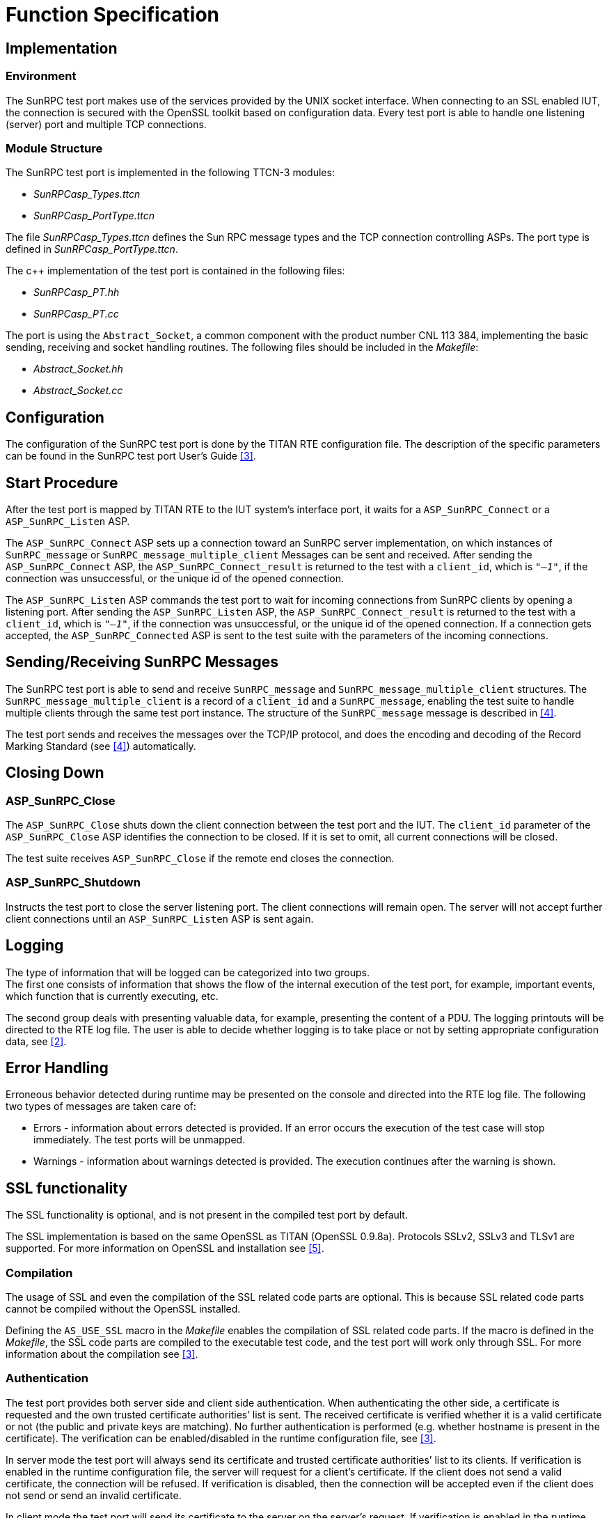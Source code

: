 = Function Specification

== Implementation

=== Environment

The SunRPC test port makes use of the services provided by the UNIX socket interface. When connecting to an SSL enabled IUT, the connection is secured with the OpenSSL toolkit based on configuration data. Every test port is able to handle one listening (server) port and multiple TCP connections.

=== Module Structure

The SunRPC test port is implemented in the following TTCN-3 modules:

* __SunRPCasp_Types.ttcn__
* __SunRPCasp_PortType.ttcn__

The file __SunRPCasp_Types.ttcn__ defines the Sun RPC message types and the TCP connection controlling ASPs. The port type is defined in __SunRPCasp_PortType.ttcn__.

The c++ implementation of the test port is contained in the following files:

* __SunRPCasp_PT.hh__
* __SunRPCasp_PT.cc__

The port is using the `Abstract_Socket`, a common component with the product number CNL 113 384, implementing the basic sending, receiving and socket handling routines. The following files should be included in the _Makefile_:

* __Abstract_Socket.hh__
* __Abstract_Socket.cc__

== Configuration

The configuration of the SunRPC test port is done by the TITAN RTE configuration file. The description of the specific parameters can be found in the SunRPC test port User’s Guide <<6-references.adoc#_3, [3]>>.

== Start Procedure

After the test port is mapped by TITAN RTE to the IUT system’s interface port, it waits for a `ASP_SunRPC_Connect` or a `ASP_SunRPC_Listen` ASP.

The `ASP_SunRPC_Connect` ASP sets up a connection toward an SunRPC server implementation, on which instances of `SunRPC_message` or `SunRPC_message_multiple_client` Messages can be sent and received. After sending the `ASP_SunRPC_Connect` ASP, the `ASP_SunRPC_Connect_result` is returned to the test with a `client_id`, which is `_"–1"_`, if the connection was unsuccessful, or the unique id of the opened connection.

The `ASP_SunRPC_Listen` ASP commands the test port to wait for incoming connections from SunRPC clients by opening a listening port. After sending the `ASP_SunRPC_Listen` ASP, the `ASP_SunRPC_Connect_result` is returned to the test with a `client_id`, which is `_"–1"_`, if the connection was unsuccessful, or the unique id of the opened connection. If a connection gets accepted, the `ASP_SunRPC_Connected` ASP is sent to the test suite with the parameters of the incoming connections.

[[sending-receiving-sunrpc-messages]]
== Sending/Receiving SunRPC Messages

The SunRPC test port is able to send and receive `SunRPC_message` and `SunRPC_message_multiple_client` structures. The `SunRPC_message_multiple_client` is a record of a `client_id` and a `SunRPC_message`, enabling the test suite to handle multiple clients through the same test port instance. The structure of the `SunRPC_message` message is described in <<6-references.adoc#_4, [4]>>.

The test port sends and receives the messages over the TCP/IP protocol, and does the encoding and decoding of the Record Marking Standard (see <<6-references.adoc#_4, [4]>>) automatically.

== Closing Down

[[asp-sunrpc-close]]
=== ASP_SunRPC_Close

The `ASP_SunRPC_Close` shuts down the client connection between the test port and the IUT. The `client_id` parameter of the `ASP_SunRPC_Close` ASP identifies the connection to be closed. If it is set to omit, all current connections will be closed.

The test suite receives `ASP_SunRPC_Close` if the remote end closes the connection.

[[asp-sunrpc-shutdown]]
=== ASP_SunRPC_Shutdown

Instructs the test port to close the server listening port. The client connections will remain open. The server will not accept further client connections until an `ASP_SunRPC_Listen` ASP is sent again.

== Logging

The type of information that will be logged can be categorized into two groups. +
The first one consists of information that shows the flow of the internal execution of the test port, for example, important events, which function that is currently executing, etc.

The second group deals with presenting valuable data, for example, presenting the content of a PDU. The logging printouts will be directed to the RTE log file. The user is able to decide whether logging is to take place or not by setting appropriate configuration data, see <<6-references.adoc#_2, [2]>>.

== Error Handling

Erroneous behavior detected during runtime may be presented on the console and directed into the RTE log file. The following two types of messages are taken care of:

* Errors - information about errors detected is provided. If an error occurs the execution of the test case will stop immediately. The test ports will be unmapped.
* Warnings - information about warnings detected is provided. The execution continues after the warning is shown.

== SSL functionality

The SSL functionality is optional, and is not present in the compiled test port by default.

The SSL implementation is based on the same OpenSSL as TITAN (OpenSSL 0.9.8a). Protocols SSLv2, SSLv3 and TLSv1 are supported. For more information on OpenSSL and installation see <<6-references.adoc#_5, [5]>>.

=== Compilation

The usage of SSL and even the compilation of the SSL related code parts are optional. This is because SSL related code parts cannot be compiled without the OpenSSL installed.

Defining the `AS_USE_SSL` macro in the _Makefile_ enables the compilation of SSL related code parts. If the macro is defined in the _Makefile_, the SSL code parts are compiled to the executable test code, and the test port will work only through SSL. For more information about the compilation see <<6-references.adoc#_3, [3]>>.

=== Authentication

The test port provides both server side and client side authentication. When authenticating the other side, a certificate is requested and the own trusted certificate authorities’ list is sent. The received certificate is verified whether it is a valid certificate or not (the public and private keys are matching). No further authentication is performed (e.g. whether hostname is present in the certificate). The verification can be enabled/disabled in the runtime configuration file, see <<6-references.adoc#_3, [3]>>.

In server mode the test port will always send its certificate and trusted certificate authorities’ list to its clients. If verification is enabled in the runtime configuration file, the server will request for a client’s certificate. If the client does not send a valid certificate, the connection will be refused. If verification is disabled, then the connection will be accepted even if the client does not send or send an invalid certificate.

In client mode the test port will send its certificate to the server on the server’s request. If verification is enabled in the runtime configuration file, the client will send its own trusted certificate authorities’ list to the server and will verify the server’s certificate as well. If the server’s certificate is not valid, the SSL connection will not be established. If verification is disabled, then the connection will be accepted even if the server does not send or send an invalid certificate.

The own certificate(s), the own private key file, the optional password protecting the own private key file and the trusted certificate authorities’ list file can be specified in the runtime configuration file, see <<6-references.adoc#_3, [3]>>.

The test port will check the consistency between the own private key and the public key (based on the own certificate) automatically. If the check fails, a warning is issued and execution continues.

=== Other Features

Both client and server support SSLv2, SSLv3 and TLSv1, however no restriction is possible to use only a subset of these. The used protocol will be selected during the SSL handshake automatically.

The usage of SSL session resumption can be enabled/disabled in the runtime configuration file, see <<6-references.adoc#_3, [3]>>.

The allowed ciphering suites can be restricted in the runtime configuration file, see <<6-references.adoc#_3, [3]>>.

The SSL re-handshaking requests are accepted and processed, however re-handshaking cannot be initiated from the test port.
